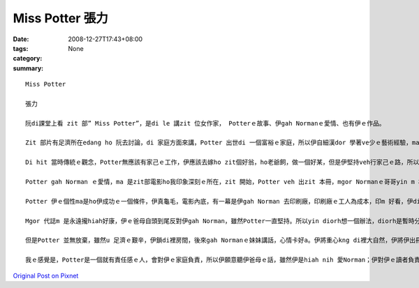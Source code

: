 Miss Potter  張力
###################

:date: 2008-12-27T17:43+08:00
:tags: 
:category: None
:summary: 


:: 

  Miss Potter

  張力

  阮di課堂上看 zit 部” Miss Potter”，是di le 講zit 位女作家， Potterｅ故事、伊gah Normanｅ愛情、也有伊ｅ作品。

  Zit 部片有足濟所在edang ho 阮去討論，di 家庭方面來講，Potter 出世di 一個富裕ｅ家庭，所以伊自細漢dor 學著ve少ｅ藝術經驗，ma 有養足濟ｅ小動物，每一個夏天yin 全家會去湖畔sng，我想是ziaｅ原因 ho Potter dui 小動物真有興趣，所以伊想veh出繪本，ho 逐家去體會動物ｅsui。

  Di hit 當時傳統ｅ觀念，Potter無應該有家己ｅ工作，伊應該去嫁ho zit個好翁，ho老爺飼，做一個好某，但是伊堅持veh行家己ｅ路，所以伊時常gah yin 阿母冤家。這實在是zit 件無簡單ｅ代誌，yin ｅ觀念diorh 是查某找一個好翁婿，做一個好牽手diorh好，m免siunn濟ｅ自由。我想ma是zit個原因，伊gah Normanｅ妹妹是真好ｅ朋友，yin vor 願意做ho 社會教條綁起來ｅ查某人，yin veh 追求yin 真正ｅ幸福。Mgor zitma 咱知影，男女是平等。

  Potter gah Norman ｅ愛情，ma 是zit部電影ho我印象深刻ｅ所在，zit 開始，Potter veh 出zit 本冊，mgor Normanｅ哥哥yin m 相信書edang大賣，所以yin 叫mvat u 出冊經驗ｅNorman去gah Potter參詳，Potter 雖然無奈，但是ma 無法度，diorh gah Norman 合作。Di yin 出書ｅ過程中，yin 發覺對方ｅ好，所以di Potter 第一本冊大賣後，Potter 講 yin 假若 結束a，mgor 其實yin 兩個人攏無願意按呢dor結束，所以Norman diorh ga Potter 鼓勵，鼓勵伊繼續gorh 畫落去。

  Potter 伊ｅ個性ma是ho伊成功ｅ一個條件，伊真龜毛，電影內底，有一幕是伊gah Norman 去印刷廠，印刷廠ｅ工人為成本，印m 好看，伊diorh 堅持veh印ho好。成功ｅ人m是無原因，成功ｅ人攏u yin 成功ｅ理由。 Potter堅持伊ｅ作品vedang因為veh減成本diorh變m好看。ma是因為按呢，所以伊ｅ作品”Potter Rabbit”才edang hiah nih 紅。

  Mgor 代誌m 是永遠攏hiah好康，伊ｅ爸母自頭到尾反對伊gah Norman，雖然Potter一直堅持。所以yin diorh想一個辦法，diorh是暫時分開，順續試驗伊gah Norman間是m是真正真心相愛，但不幸ｅ代誌總是發生di上光ｅ人身上，死神ｅ魔爪ma di zit 時 伸向Norman，伊雄狂走去找Norman時，Potter才知影Norman已經死。Dui 任何人來講，攏是就歹熬ｅ艱苦。失去搭心ｅ人，Potter 真無助，伊ｅ小動物攏總走去，伊失去伊ｅ靈感，伊失去性命ｅ依靠。

  但是Potter 並無放棄，雖然u 足濟ｅ艱辛，伊鎖di裡房間，後來gah Normanｅ妹妹講話，心情卡好a。伊將重心kng di裡大自然，伊將伊出冊ｅ財產，攏拿去買土地內，別人當作伊是痟ｅ，mgor伊知影伊按呢做是對ｅ，伊edang di 大自然內底重新找回伊ｅ靈感，ma edang 安慰伊失去貼心意愛ｅ痛苦，閣edang ho sui ｅ 大自然土地ma ho 建商去開發，真正是一兼兩顧，摸蛤仔兼洗褲。

  我ｅ感覺是，Potter是一個就有責任感ｅ人，會對伊ｅ家庭負責，所以伊願意聽伊爸母ｅ話，雖然伊是hiah nih 愛Norman；伊對伊ｅ讀者負責，所以伊要求伊ｅ作品愛是上好ｅ才edang出冊；伊ma對Norman負責，所以di Norman死後，伊並無自暴自棄，伊重新再出發；伊閣卡是一個對社會負責ｅ人，di 咱看起來，用hiah 濟錢去買土地，真ｅ是痟ｅ，雖然我m 知影伊是m是因為u 環保觀念才去買地，但是因為伊ｅ行為，保育土地，後代才看會著hiah nih a suiｅ景緻，伊ma ui 中找回伊ｅ靈感。因為伊是按呢負責ｅ人，所以伊才edang成功，伊ｅ作品ma edang 永久流傳。



`Original Post on Pixnet <http://daiqi007.pixnet.net/blog/post/24671747>`_